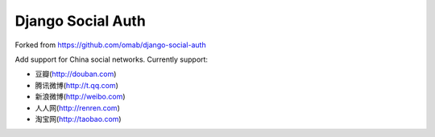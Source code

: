 Django Social Auth
==================

Forked from https://github.com/omab/django-social-auth

Add support for China social networks. Currently support:

* 豆瓣(http://douban.com)
* 腾讯微博(http://t.qq.com)
* 新浪微博(http://weibo.com)
* 人人网(http://renren.com)
* 淘宝网(http://taobao.com)
